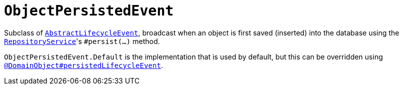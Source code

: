 [[ObjectPersistedEvent]]
= `ObjectPersistedEvent`
:Notice: Licensed to the Apache Software Foundation (ASF) under one or more contributor license agreements. See the NOTICE file distributed with this work for additional information regarding copyright ownership. The ASF licenses this file to you under the Apache License, Version 2.0 (the "License"); you may not use this file except in compliance with the License. You may obtain a copy of the License at. http://www.apache.org/licenses/LICENSE-2.0 . Unless required by applicable law or agreed to in writing, software distributed under the License is distributed on an "AS IS" BASIS, WITHOUT WARRANTIES OR  CONDITIONS OF ANY KIND, either express or implied. See the License for the specific language governing permissions and limitations under the License.
:page-partial:


Subclass of xref:refguide:applib-cm:classes.adoc#AbstractLifecycleEvent[`AbstractLifecycleEvent`], broadcast when an object is first saved (inserted) into the database using the xref:refguide:applib-svc:core-domain-api/RepositoryService.adoc[`RepositoryService`]'s `#persist(...)` method.


`ObjectPersistedEvent.Default` is the implementation that is used by default, but this can be overridden using xref:refguide:applib-ant:DomainObject.adoc#persistedLifecycleEvent[`@DomainObject#persistedLifecycleEvent`].
